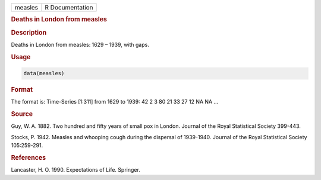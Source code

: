 .. container::

   ======= ===============
   measles R Documentation
   ======= ===============

   .. rubric:: Deaths in London from measles
      :name: measles

   .. rubric:: Description
      :name: description

   Deaths in London from measles: 1629 – 1939, with gaps.

   .. rubric:: Usage
      :name: usage

   .. code:: R

      data(measles)

   .. rubric:: Format
      :name: format

   The format is: Time-Series [1:311] from 1629 to 1939: 42 2 3 80 21 33
   27 12 NA NA ...

   .. rubric:: Source
      :name: source

   Guy, W. A. 1882. Two hundred and fifty years of small pox in London.
   Journal of the Royal Statistical Society 399-443.

   Stocks, P. 1942. Measles and whooping cough during the dispersal of
   1939-1940. Journal of the Royal Statistical Society 105:259-291.

   .. rubric:: References
      :name: references

   Lancaster, H. O. 1990. Expectations of Life. Springer.
